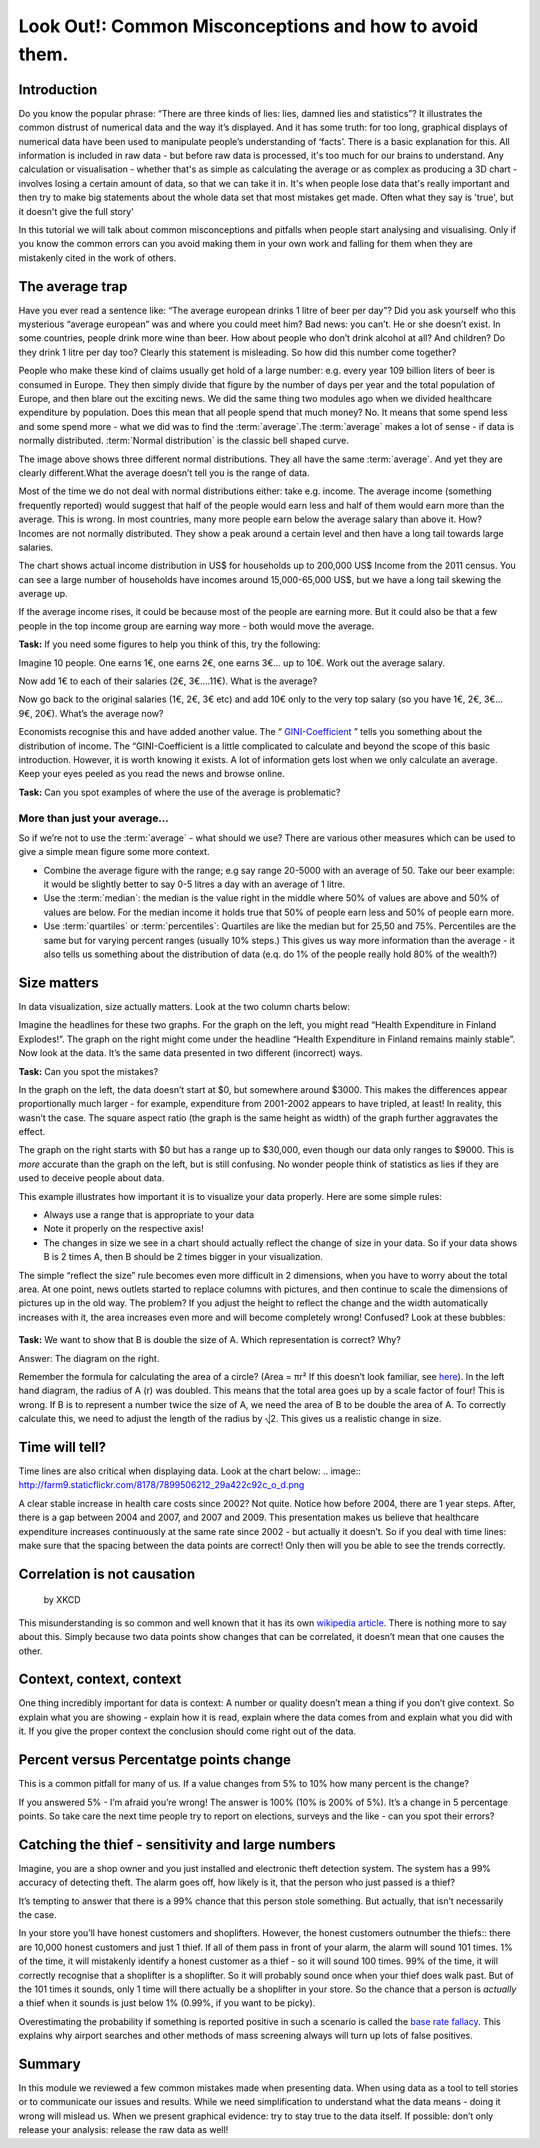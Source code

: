 Look Out!: Common Misconceptions and how to avoid them.
=======================================================

Introduction
------------

Do you know the popular phrase: “There are three kinds of lies: lies, damned lies and statistics”? It illustrates the common distrust of numerical data and the way it’s displayed. And it has some truth: for too long, graphical displays of numerical data have been used to manipulate people’s understanding of ‘facts’. There is a basic explanation for this. All information is included in raw data - but before raw data is processed, it's too much for our brains to understand. Any calculation or visualisation - whether that's as simple as calculating the average or as complex as producing a 3D chart - involves losing a certain amount of data, so that we can take it in. It's when people lose data that's really important and then try to make big statements about the whole data set that most mistakes get made. Often what they say is 'true', but it doesn't give the full story'

In this tutorial we will talk about common misconceptions and pitfalls when people start analysing and visualising. Only if you know the common errors can you avoid making them in your own work and falling for them when they are mistakenly cited in the work of others. 

The average trap
----------------

Have you ever read a sentence like: “The average european drinks 1 litre of beer per day”? Did you ask yourself who this mysterious “average european” was and where you could meet him? Bad news: you can’t. He or she doesn’t exist. In some countries, people drink more wine than beer. How about people who don’t drink alcohol at all? And children? Do they drink 1 litre per day too? Clearly this statement is misleading. So how did this number come together? 

People who make these kind of claims usually get hold of a large number:
e.g. every year 109 billion liters of beer is consumed in Europe. They then
simply divide that figure by the number of days per year and the total
population of Europe, and then blare out the exciting news. We did the same
thing two modules ago when we divided healthcare expenditure by population.
Does this mean that all people spend that much money? No. It means that
some spend less and some spend more - what we did was to find the
:term:`average`.The :term:`average` makes a lot of sense - if data is
normally distributed. :term:`Normal distribution` is the classic bell shaped curve.
  

.. image:: http://farm9.staticflickr.com/8301/7899098946_4839cc2ed3_b_d.jpg
 
The image above shows three different normal distributions. They all have
the same :term:`average`. And yet they are clearly different.What the average doesn’t tell you is the range of data. 

Most of the time we do not deal with normal distributions either: take e.g. income. The average income (something frequently reported) would suggest that half of the people would earn less and half of them would earn more than the average. This is wrong. In most countries, many more people earn below the average salary than above it. How? Incomes are not normally distributed. They show a peak around a certain level and then have a long tail towards large salaries. 

.. image:: http://farm9.staticflickr.com/8320/7995322063_5c8b05b458_o_d.png

The chart shows actual income distribution in US$ for households up to 200,000 US$ Income from the 2011 census. You can see a large number of households have incomes around 15,000-65,000 US$, but we have a long tail skewing the average up.

If the average income rises, it could be because most of the people are earning more. But it could also be that a few people in the top income group are earning way more - both would move the average. 

**Task:** If you need some figures to help you think of this, try the following: 

Imagine 10 people. One earns 1€, one earns 2€, one earns 3€... up to 10€. Work out the average salary.

Now add 1€ to each of their salaries (2€, 3€....11€). What is the average? 

Now go back to the original salaries (1€, 2€, 3€ etc) and add 10€ only to the very top salary (so you have 1€, 2€, 3€... 9€, 20€). What’s the average now? 

Economists recognise this and have added another value. The “ `GINI-Coefficient`_ ” tells you something about the distribution of income. The “GINI-Coefficient is a little complicated to calculate and beyond the scope of this basic introduction. However, it is worth knowing it exists. A lot of information gets lost when we only calculate an average. Keep your eyes peeled as you read the news and browse online. 

.. _GINI-Coefficient: http://en.wikipedia.org/wiki/Gini_coefficient



**Task:** Can you spot examples of where the use of the average is problematic? 

More than just your average...
******************************

So if we’re not to use the :term:`average` - what should we use? There are various other measures which can be used to give a simple mean figure some more context.

* Combine the average figure with the range; e.g say range 20-5000 with an average of 50. Take our beer example: it would be slightly better to say 0-5 litres a day  with an average of 1 litre.
* Use the :term:`median`: the median is the value right in the middle where 50% of values are above and 50% of values are below. For the median income it holds true that 50% of people earn less and 50% of people earn more. 
* Use :term:`quartiles` or :term:`percentiles`: Quartiles are like the median but for 25,50 and 75%. Percentiles are the same but for varying percent ranges (usually 10% steps.) This gives us way more information than the average - it also tells us something about the distribution of data (e.q. do 1% of the people really hold 80% of the wealth?)


Size matters
------------

In data visualization, size actually matters. Look at the two column charts below:

.. image:: http://farm9.staticflickr.com/8459/7899190314_bf9dae849b_b_d.jpg

Imagine the headlines for these two graphs. For the graph on the left, you might read “Health Expenditure in Finland Explodes!”. The graph on the right might come under the headline “Health Expenditure in Finland remains mainly stable”. Now look at the data. It’s the same data presented in two different (incorrect) ways. 

**Task:** Can you spot the mistakes?

In the graph on the left, the data doesn’t start at $0, but somewhere around $3000. This makes the differences appear proportionally much larger - for example, expenditure from 2001-2002 appears to have tripled, at least! In reality, this wasn’t the case.  The square aspect ratio (the graph is the same height as width) of the graph further aggravates the effect. 

The graph on the right starts with $0 but has a range up to $30,000, even though our data only ranges to $9000. This is *more* accurate than the graph on the left, but is still confusing. No wonder people think of statistics as lies if they are used to deceive people about data. 

This example illustrates how important it is to visualize your data properly. Here are some simple rules:

* Always use a range that is appropriate to your data 
* Note it properly on the respective axis!
* The changes in size we see in a chart should actually reflect the change of size in your data. So if your data shows B is 2 times A, then B should be 2 times bigger in your visualization.

The simple “reflect the size” rule becomes even more difficult in 2 dimensions, when you have to worry about the total area. At one point, news outlets started to replace columns with pictures, and then continue to scale the dimensions of pictures up in the old way. The problem? If you adjust the height to reflect the change and the width automatically increases with it, the area increases even more and will become completely wrong! Confused? Look at these bubbles:

  .. image:: http://farm9.staticflickr.com/8037/7899435168_e13622dc8f_b_d.jpg

**Task:** We want to show that B is double the size of A. Which representation is correct? Why?

Answer: The diagram on the right.

Remember the formula for calculating the area of a circle? (Area = πr² If this doesn’t look familiar, see `here`_). In the left hand diagram, the radius of A (r) was doubled. This means that the total area goes up by a scale factor of four! This is wrong. If B is to represent a number twice the size of A, we need the area of B to be double the area of A. To correctly calculate this, we need to adjust the length of the radius by ⎷2. This gives us a realistic change in size. 

.. _here: http://www.mathsisfun.com/geometry/circle-area.html

Time will tell?
---------------

Time lines are also critical when displaying data. Look at the chart below: 
.. image:: http://farm9.staticflickr.com/8178/7899506212_29a422c92c_o_d.png

A clear stable increase in health care costs since 2002? Not quite. Notice how before 2004, there are 1 year steps. After, there is a gap between 2004 and 2007, and 2007 and 2009. This presentation makes us believe that healthcare expenditure increases continuously at the same rate since 2002 - but actually it doesn’t. So if you deal with time lines: make sure that the spacing between the data points are correct! Only then will you be able to see the trends correctly. 


Correlation is not causation
----------------------------

.. figure:: http://imgs.xkcd.com/comics/correlation.png

   by XKCD

This misunderstanding is so common and well known that it has its own `wikipedia article`_. There is nothing more to say about this. Simply because two data points show changes that can be correlated, it doesn’t mean that one causes the other. 

.. _wikipedia article: http://en.wikipedia.org/wiki/Correlation_does_not_imply_causation


Context, context, context
--------------------------

One thing incredibly important for data is context: A number or quality doesn’t mean a thing if you don’t give context. So explain what you are showing - explain how it is read, explain where the data comes from and explain what you did with it. If you give the proper context the conclusion should come right out of the data. 

Percent versus Percentatge points change
----------------------------------------

This is a common pitfall for many of us. If a value changes from 5% to 10% how many percent is the change? 

If you answered 5% - I’m afraid you’re wrong! The answer is 100% (10% is 200% of 5%). It’s a change in 5 percentage points. So take care the next time people try to report on elections, surveys and the like - can you spot their errors?


Catching the thief - sensitivity and large numbers
--------------------------------------------------

Imagine, you are a shop owner and you just installed and electronic theft detection system. The system has a 99% accuracy of detecting theft. The alarm goes off, how likely is it, that the person who just passed is a thief?

It’s tempting to answer that there is a 99% chance that this person stole something. But actually, that isn’t necessarily the case.

In your store you’ll have honest customers and shoplifters. However, the honest customers outnumber the thiefs:: there are 10,000 honest customers and just 1 thief. If all of them pass in front of your alarm, the alarm will sound 101 times. 1% of the time, it will mistakenly identify a honest customer as a thief - so it will sound 100 times. 99% of the time, it will correctly recognise that a shoplifter is a shoplifter. So it will probably sound once when your thief does walk past. But of the 101 times it sounds, only 1 time will there actually be a shoplifter in your store. So the chance that a person is *actually* a thief when it sounds is just below 1% (0.99%, if you want to be picky). 

Overestimating the probability if something is reported positive in such a scenario is called the `base rate fallacy`_. This explains why airport searches and other methods of mass screening always will turn up lots of false positives. 

 .. _base rate fallacy: http://en.wikipedia.org/wiki/Base_rate_fallacy

Summary
-------

In this module we reviewed a few common mistakes made when presenting data. When using data as a tool to tell stories or to communicate our issues and results. While we need simplification to understand what the data means - doing it wrong will mislead us. When we present graphical evidence: try to stay true to the data itself. If possible: don’t only release your analysis: release the raw data as well!

.. raw:: html 
 
   <a href="../tell-me-a-story/" class="btn btn-primary btn-large">Next 
     Course<span class="icon-arrow-right"></span></a> 

